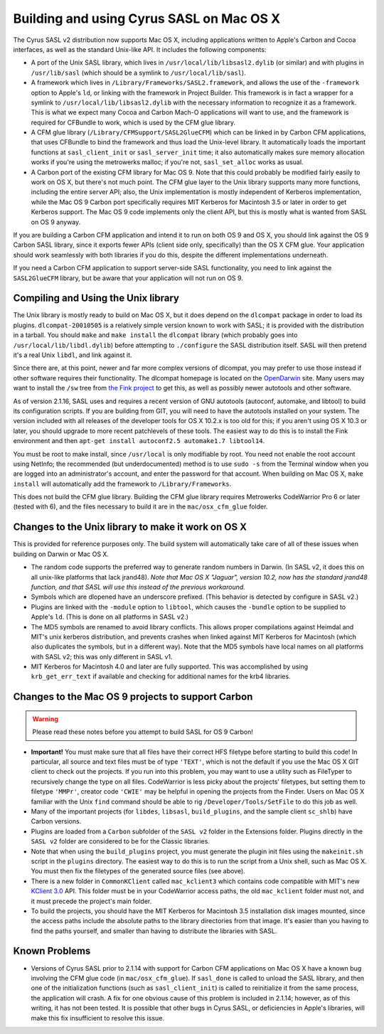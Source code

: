 .. _install-macos:

=========================================
Building and using Cyrus SASL on Mac OS X
=========================================

The Cyrus SASL v2 distribution now supports Mac OS X, including
applications written to Apple's Carbon and Cocoa interfaces, as well
as the standard Unix-like API. It includes the following
components:

* A port of the Unix SASL library, which lives in ``/usr/local/lib/libsasl2.dylib``
  (or similar) and with plugins in ``/usr/lib/sasl`` (which should be a symlink to ``/usr/local/lib/sasl``).
* A framework which lives in
  ``/Library/Frameworks/SASL2.framework``, and allows the use of the
  ``-framework`` option to Apple's ``ld``, or linking with the
  framework in Project Builder. This framework is in fact a wrapper for a
  symlink to ``/usr/local/lib/libsasl2.dylib`` with the necessary
  information to recognize it as a framework. This is what we expect many
  Cocoa and Carbon Mach-O applications will want to use, and the framework
  is required for CFBundle to work, which is used by the CFM glue library.
* A CFM glue library (``/Library/CFMSupport/SASL2GlueCFM``) which
  can be linked in by Carbon CFM applications, that uses CFBundle to bind
  the framework and thus load the Unix-level library. It automatically loads
  the important functions at ``sasl_client_init`` or
  ``sasl_server_init`` time; it also automatically makes sure memory
  allocation works if you're using the metrowerks malloc; if you're not,
  ``sasl_set_alloc`` works as usual.
* A Carbon port of the existing CFM library for Mac OS 9. Note that
  this could probably be modified fairly easily to work on OS X, but
  there's not much point. The CFM glue layer to the Unix library
  supports many more functions, including the entire server API; also,
  the Unix implementation is mostly independent of Kerberos
  implementation, while the Mac OS 9 Carbon port specifically requires
  MIT Kerberos for Macintosh 3.5 or later in order to get Kerberos
  support. The Mac OS 9 code implements only the client API, but this is
  mostly what is wanted from SASL on OS 9 anyway.

If you are building a Carbon CFM application and intend it to run on
both OS 9 and OS X, you should link against the OS 9 Carbon SASL
library, since it exports fewer APIs (client side only, specifically)
than the OS X CFM glue. Your application should work seamlessly with
both libraries if you do this, despite the different implementations
underneath.

If you need a Carbon CFM application to support server-side SASL
functionality, you need to link against the ``SASL2GlueCFM``
library, but be aware that your application will not run on OS 9.

Compiling and Using the Unix library
====================================

The Unix library is mostly ready to build on Mac OS X, but it does depend
on the ``dlcompat`` package in order to load its plugins.
``dlcompat-20010505`` is a relatively simple version known to work
with SASL; it is provided with the distribution in a tarball. You should
``make`` and ``make install`` the ``dlcompat`` library
(which probably goes into ``/usr/local/lib/libdl.dylib``) before
attempting to ``./configure`` the SASL distribution itself. SASL will
then pretend it's a real Unix ``libdl``, and link against it.

Since there are, at this point, newer and far more complex versions of
dlcompat, you may prefer to use those instead if other software requires
their functionality. The dlcompat homepage is located on the `OpenDarwin <http://www.opendarwin.org/projects/dlcompat>`_
site. Many users may want to install the ``/sw`` tree from `the Fink project <https://www.finkproject.org>`_ to get this, as
well as possibly newer autotools and other software.

As of version 2.1.16, SASL uses and requires a recent version of GNU
autotools (autoconf, automake, and libtool) to build its configuration scripts.
If you are building from GIT, you will need to have the autotools installed
on your system. The version included with all releases of the developer tools
for OS X 10.2.x is too old for this; if you aren't using OS X 10.3 or later,
you should upgrade to more recent patchlevels of these tools. The easiest way
to do this is to install the Fink environment and then ``apt-get
install autoconf2.5 automake1.7 libtool14``.

You must be root to make install, since ``/usr/local`` is only
modifiable by root. You need not enable the root account using
NetInfo; the recommended (but underdocumented) method is to use
``sudo -s`` from the Terminal window when you are logged into an
administrator's account, and enter the password for that account. When
building on Mac OS X, ``make install`` will automatically add the
framework to ``/Library/Frameworks``.

This does not build the CFM glue library. Building the CFM glue
library requires Metrowerks CodeWarrior Pro 6 or later (tested with
6), and the files necessary to build it are in the
``mac/osx_cfm_glue`` folder.

Changes to the Unix library to make it work on OS X
===================================================

This is provided for reference purposes only. The build system will
automatically take care of all of these issues when building on Darwin
or Mac OS X.

* The random code supports the preferred way to generate random
  numbers in Darwin. (In SASL v2, it does this on all unix-like
  platforms that lack jrand48). *Note that Mac OS X "Jaguar", version
  10.2,
  now has the standard jrand48 function, and that SASL will use this
  instead
  of the previous workaround.*
* Symbols which are dlopened have an underscore prefixed. (This
  behavior is detected by configure in SASL v2.)
* Plugins are linked with the ``-module`` option to ``libtool``,
  which causes the ``-bundle`` option to be
  supplied to Apple's ``ld``. (This is done on all platforms in
  SASL v2.)
* The MD5 symbols are renamed to avoid library conflicts. This
  allows proper compilations against Heimdal and MIT's unix kerberos
  distribution, and prevents crashes when linked against MIT Kerberos
  for Macintosh (which also duplicates the symbols, but in a different
  way). Note that the MD5 symbols have local names on all platforms with
  SASL v2; this was only different in SASL v1.
* MIT Kerberos for Macintosh 4.0 and later are fully supported. This
  was accomplished by using ``krb_get_err_text`` if available and
  checking for additional names for the krb4 libraries.

Changes to the Mac OS 9 projects to support Carbon
==================================================

.. warning::

    Please read these notes before you attempt to build SASL for OS 9 Carbon!

* **Important!** You must make sure that all files have their
  correct HFS filetype before starting to build this code! In
  particular, all source and text files must be of type ``'TEXT'``,
  which is not the default if you use the Mac OS X GIT client to check
  out the projects. If you run into this problem, you may want to use a
  utility such as FileTyper to recursively change the type on all
  files. CodeWarrior is less picky about the projects' filetypes, but
  setting them to filetype ``'MMPr'``, creator code ``'CWIE'``
  may be helpful in opening the projects from the Finder. Users on Mac OS
  X familiar with the Unix ``find``
  command should be able to rig ``/Developer/Tools/SetFile``
  to do this job as well.
* Many of the important projects (for ``libdes``, ``libsasl``,
  ``build_plugins``, and the sample client ``sc_shlb``)
  have Carbon versions.
* Plugins are loaded from a ``Carbon`` subfolder of the ``SASL
  v2`` folder in the Extensions folder. Plugins directly
  in the ``SASL v2`` folder are considered to be for the Classic
  libraries.
* Note that when using the ``build_plugins`` project, you must
  generate the plugin init files using the ``makeinit.sh`` script in
  the ``plugins`` directory. The easiest way to do this is to run the
  script from a Unix shell, such as Mac OS X. You must then fix the
  filetypes of the generated source files (see above).
* There is a new folder in ``CommonKClient`` called ``mac_kclient3``
  which contains code compatible with MIT's new `KClient
  3.0 <https://web.mit.edu/macdev/Development/MITKerberos/MITKerberosLib/KClient/Documentation/index.html>`_
  API. This folder must be in your CodeWarrior access paths, the
  old ``mac_kclient`` folder must not, and it must precede the
  project's main folder.
* To build the projects, you should have the MIT Kerberos for
  Macintosh 3.5 installation disk images mounted, since the access paths
  include the absolute paths to the library directories from that
  image. It's easier than you having to find the paths yourself, and
  smaller than having to distribute the libraries with SASL.

Known Problems
==============

* Versions of Cyrus SASL prior to 2.1.14 with support for Carbon
  CFM applications on Mac OS X have a known bug involving the CFM glue
  code (in ``mac/osx_cfm_glue``). If ``sasl_done`` is called
  to unload the SASL library, and then one of the initialization
  functions (such as ``sasl_client_init``) is called to
  reinitialize it from the same process, the application will crash. A
  fix for one obvious cause of this problem is included in 2.1.14;
  however, as of this writing, it has not been tested. It is possible
  that other bugs in Cyrus SASL, or deficiencies in Apple's libraries,
  will make this fix insufficient to resolve this issue.
